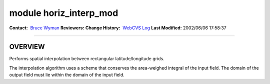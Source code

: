 module horiz_interp_mod
-----------------------

.. container::

   **Contact:**  `Bruce Wyman <mailto:bw@gfdl.noaa.gov>`__
   **Reviewers:** 
   **Change History:**  `WebCVS Log <http://www.gfdl.noaa.gov/fms-cgi-bin/cvsweb.cgi/FMS/>`__
   **Last Modified:** 2002/06/06 17:58:37

--------------

OVERVIEW
^^^^^^^^

Performs spatial interpolation between rectangular latitude/longitude grids.

.. container::

   The interpolation algorithm uses a scheme that conserves the area-weighed integral of the input field. The domain of
   the output field must lie within the domain of the input field.
